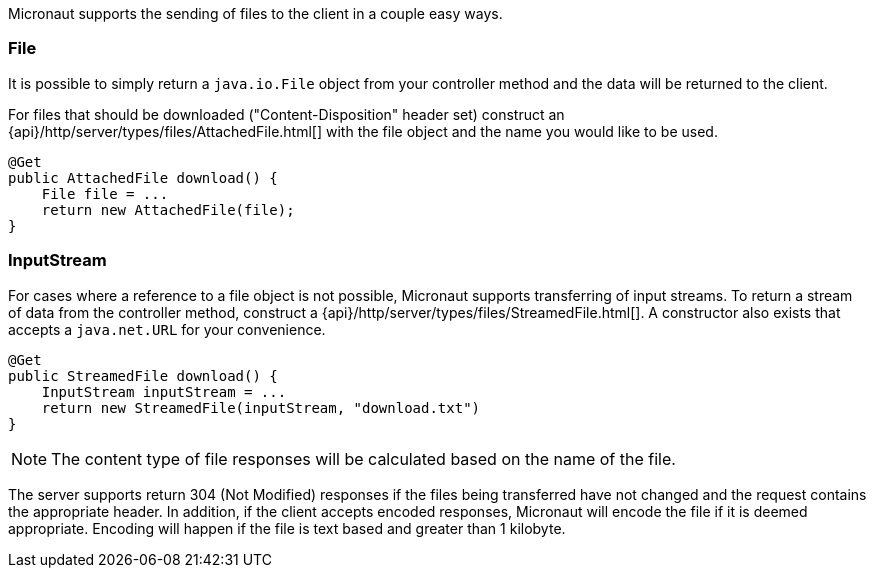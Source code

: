 Micronaut supports the sending of files to the client in a couple easy ways.

### File

It is possible to simply return a `java.io.File` object from your controller method and the data will be returned to the client.

For files that should be downloaded ("Content-Disposition" header set) construct an {api}/http/server/types/files/AttachedFile.html[] with the file object and the name you would like to be used.

[source,java]
----
@Get
public AttachedFile download() {
    File file = ...
    return new AttachedFile(file);
}
----

### InputStream

For cases where a reference to a file object is not possible, Micronaut supports transferring of input streams. To return a stream of data from the controller method, construct a {api}/http/server/types/files/StreamedFile.html[]. A constructor also exists that accepts a `java.net.URL` for your convenience.

[source,java]
----
@Get
public StreamedFile download() {
    InputStream inputStream = ...
    return new StreamedFile(inputStream, "download.txt")
}
----

NOTE: The content type of file responses will be calculated based on the name of the file.

The server supports return 304 (Not Modified) responses if the files being transferred have not changed and the request contains the appropriate header. In addition, if the client accepts encoded responses, Micronaut will encode the file if it is deemed appropriate. Encoding will happen if the file is text based and greater than 1 kilobyte.
